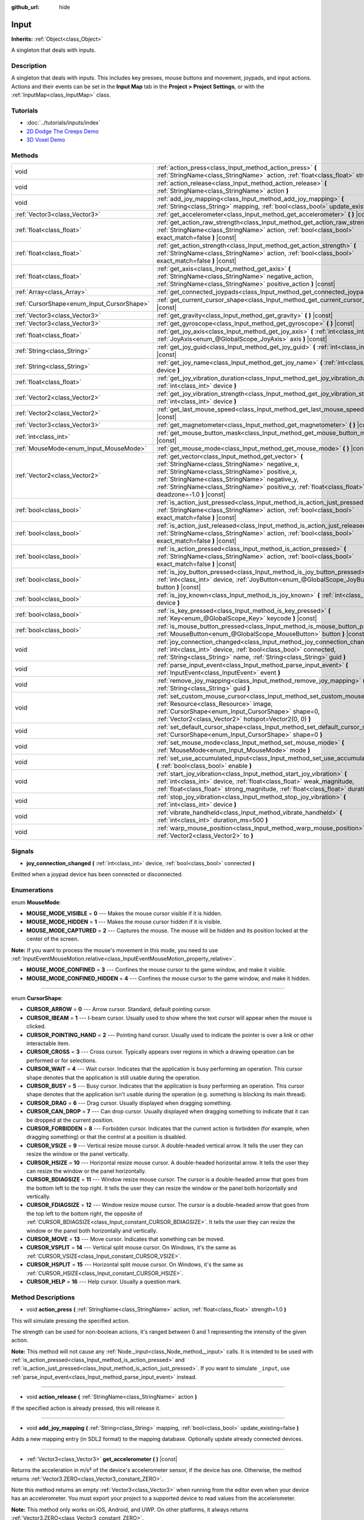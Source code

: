 :github_url: hide

.. Generated automatically by doc/tools/makerst.py in Godot's source tree.
.. DO NOT EDIT THIS FILE, but the Input.xml source instead.
.. The source is found in doc/classes or modules/<name>/doc_classes.

.. _class_Input:

Input
=====

**Inherits:** :ref:`Object<class_Object>`

A singleton that deals with inputs.

Description
-----------

A singleton that deals with inputs. This includes key presses, mouse buttons and movement, joypads, and input actions. Actions and their events can be set in the **Input Map** tab in the **Project > Project Settings**, or with the :ref:`InputMap<class_InputMap>` class.

Tutorials
---------

- :doc:`../tutorials/inputs/index`

- `2D Dodge The Creeps Demo <https://godotengine.org/asset-library/asset/515>`_

- `3D Voxel Demo <https://godotengine.org/asset-library/asset/676>`_

Methods
-------

+--------------------------------------------+--------------------------------------------------------------------------------------------------------------------------------------------------------------------------------------------------------------------------------------------------------------------------------------------------------------+
| void                                       | :ref:`action_press<class_Input_method_action_press>` **(** :ref:`StringName<class_StringName>` action, :ref:`float<class_float>` strength=1.0 **)**                                                                                                                                                          |
+--------------------------------------------+--------------------------------------------------------------------------------------------------------------------------------------------------------------------------------------------------------------------------------------------------------------------------------------------------------------+
| void                                       | :ref:`action_release<class_Input_method_action_release>` **(** :ref:`StringName<class_StringName>` action **)**                                                                                                                                                                                              |
+--------------------------------------------+--------------------------------------------------------------------------------------------------------------------------------------------------------------------------------------------------------------------------------------------------------------------------------------------------------------+
| void                                       | :ref:`add_joy_mapping<class_Input_method_add_joy_mapping>` **(** :ref:`String<class_String>` mapping, :ref:`bool<class_bool>` update_existing=false **)**                                                                                                                                                    |
+--------------------------------------------+--------------------------------------------------------------------------------------------------------------------------------------------------------------------------------------------------------------------------------------------------------------------------------------------------------------+
| :ref:`Vector3<class_Vector3>`              | :ref:`get_accelerometer<class_Input_method_get_accelerometer>` **(** **)** |const|                                                                                                                                                                                                                           |
+--------------------------------------------+--------------------------------------------------------------------------------------------------------------------------------------------------------------------------------------------------------------------------------------------------------------------------------------------------------------+
| :ref:`float<class_float>`                  | :ref:`get_action_raw_strength<class_Input_method_get_action_raw_strength>` **(** :ref:`StringName<class_StringName>` action, :ref:`bool<class_bool>` exact_match=false **)** |const|                                                                                                                         |
+--------------------------------------------+--------------------------------------------------------------------------------------------------------------------------------------------------------------------------------------------------------------------------------------------------------------------------------------------------------------+
| :ref:`float<class_float>`                  | :ref:`get_action_strength<class_Input_method_get_action_strength>` **(** :ref:`StringName<class_StringName>` action, :ref:`bool<class_bool>` exact_match=false **)** |const|                                                                                                                                 |
+--------------------------------------------+--------------------------------------------------------------------------------------------------------------------------------------------------------------------------------------------------------------------------------------------------------------------------------------------------------------+
| :ref:`float<class_float>`                  | :ref:`get_axis<class_Input_method_get_axis>` **(** :ref:`StringName<class_StringName>` negative_action, :ref:`StringName<class_StringName>` positive_action **)** |const|                                                                                                                                    |
+--------------------------------------------+--------------------------------------------------------------------------------------------------------------------------------------------------------------------------------------------------------------------------------------------------------------------------------------------------------------+
| :ref:`Array<class_Array>`                  | :ref:`get_connected_joypads<class_Input_method_get_connected_joypads>` **(** **)**                                                                                                                                                                                                                           |
+--------------------------------------------+--------------------------------------------------------------------------------------------------------------------------------------------------------------------------------------------------------------------------------------------------------------------------------------------------------------+
| :ref:`CursorShape<enum_Input_CursorShape>` | :ref:`get_current_cursor_shape<class_Input_method_get_current_cursor_shape>` **(** **)** |const|                                                                                                                                                                                                             |
+--------------------------------------------+--------------------------------------------------------------------------------------------------------------------------------------------------------------------------------------------------------------------------------------------------------------------------------------------------------------+
| :ref:`Vector3<class_Vector3>`              | :ref:`get_gravity<class_Input_method_get_gravity>` **(** **)** |const|                                                                                                                                                                                                                                       |
+--------------------------------------------+--------------------------------------------------------------------------------------------------------------------------------------------------------------------------------------------------------------------------------------------------------------------------------------------------------------+
| :ref:`Vector3<class_Vector3>`              | :ref:`get_gyroscope<class_Input_method_get_gyroscope>` **(** **)** |const|                                                                                                                                                                                                                                   |
+--------------------------------------------+--------------------------------------------------------------------------------------------------------------------------------------------------------------------------------------------------------------------------------------------------------------------------------------------------------------+
| :ref:`float<class_float>`                  | :ref:`get_joy_axis<class_Input_method_get_joy_axis>` **(** :ref:`int<class_int>` device, :ref:`JoyAxis<enum_@GlobalScope_JoyAxis>` axis **)** |const|                                                                                                                                                        |
+--------------------------------------------+--------------------------------------------------------------------------------------------------------------------------------------------------------------------------------------------------------------------------------------------------------------------------------------------------------------+
| :ref:`String<class_String>`                | :ref:`get_joy_guid<class_Input_method_get_joy_guid>` **(** :ref:`int<class_int>` device **)** |const|                                                                                                                                                                                                        |
+--------------------------------------------+--------------------------------------------------------------------------------------------------------------------------------------------------------------------------------------------------------------------------------------------------------------------------------------------------------------+
| :ref:`String<class_String>`                | :ref:`get_joy_name<class_Input_method_get_joy_name>` **(** :ref:`int<class_int>` device **)**                                                                                                                                                                                                                |
+--------------------------------------------+--------------------------------------------------------------------------------------------------------------------------------------------------------------------------------------------------------------------------------------------------------------------------------------------------------------+
| :ref:`float<class_float>`                  | :ref:`get_joy_vibration_duration<class_Input_method_get_joy_vibration_duration>` **(** :ref:`int<class_int>` device **)**                                                                                                                                                                                    |
+--------------------------------------------+--------------------------------------------------------------------------------------------------------------------------------------------------------------------------------------------------------------------------------------------------------------------------------------------------------------+
| :ref:`Vector2<class_Vector2>`              | :ref:`get_joy_vibration_strength<class_Input_method_get_joy_vibration_strength>` **(** :ref:`int<class_int>` device **)**                                                                                                                                                                                    |
+--------------------------------------------+--------------------------------------------------------------------------------------------------------------------------------------------------------------------------------------------------------------------------------------------------------------------------------------------------------------+
| :ref:`Vector2<class_Vector2>`              | :ref:`get_last_mouse_speed<class_Input_method_get_last_mouse_speed>` **(** **)** |const|                                                                                                                                                                                                                     |
+--------------------------------------------+--------------------------------------------------------------------------------------------------------------------------------------------------------------------------------------------------------------------------------------------------------------------------------------------------------------+
| :ref:`Vector3<class_Vector3>`              | :ref:`get_magnetometer<class_Input_method_get_magnetometer>` **(** **)** |const|                                                                                                                                                                                                                             |
+--------------------------------------------+--------------------------------------------------------------------------------------------------------------------------------------------------------------------------------------------------------------------------------------------------------------------------------------------------------------+
| :ref:`int<class_int>`                      | :ref:`get_mouse_button_mask<class_Input_method_get_mouse_button_mask>` **(** **)** |const|                                                                                                                                                                                                                   |
+--------------------------------------------+--------------------------------------------------------------------------------------------------------------------------------------------------------------------------------------------------------------------------------------------------------------------------------------------------------------+
| :ref:`MouseMode<enum_Input_MouseMode>`     | :ref:`get_mouse_mode<class_Input_method_get_mouse_mode>` **(** **)** |const|                                                                                                                                                                                                                                 |
+--------------------------------------------+--------------------------------------------------------------------------------------------------------------------------------------------------------------------------------------------------------------------------------------------------------------------------------------------------------------+
| :ref:`Vector2<class_Vector2>`              | :ref:`get_vector<class_Input_method_get_vector>` **(** :ref:`StringName<class_StringName>` negative_x, :ref:`StringName<class_StringName>` positive_x, :ref:`StringName<class_StringName>` negative_y, :ref:`StringName<class_StringName>` positive_y, :ref:`float<class_float>` deadzone=-1.0 **)** |const| |
+--------------------------------------------+--------------------------------------------------------------------------------------------------------------------------------------------------------------------------------------------------------------------------------------------------------------------------------------------------------------+
| :ref:`bool<class_bool>`                    | :ref:`is_action_just_pressed<class_Input_method_is_action_just_pressed>` **(** :ref:`StringName<class_StringName>` action, :ref:`bool<class_bool>` exact_match=false **)** |const|                                                                                                                           |
+--------------------------------------------+--------------------------------------------------------------------------------------------------------------------------------------------------------------------------------------------------------------------------------------------------------------------------------------------------------------+
| :ref:`bool<class_bool>`                    | :ref:`is_action_just_released<class_Input_method_is_action_just_released>` **(** :ref:`StringName<class_StringName>` action, :ref:`bool<class_bool>` exact_match=false **)** |const|                                                                                                                         |
+--------------------------------------------+--------------------------------------------------------------------------------------------------------------------------------------------------------------------------------------------------------------------------------------------------------------------------------------------------------------+
| :ref:`bool<class_bool>`                    | :ref:`is_action_pressed<class_Input_method_is_action_pressed>` **(** :ref:`StringName<class_StringName>` action, :ref:`bool<class_bool>` exact_match=false **)** |const|                                                                                                                                     |
+--------------------------------------------+--------------------------------------------------------------------------------------------------------------------------------------------------------------------------------------------------------------------------------------------------------------------------------------------------------------+
| :ref:`bool<class_bool>`                    | :ref:`is_joy_button_pressed<class_Input_method_is_joy_button_pressed>` **(** :ref:`int<class_int>` device, :ref:`JoyButton<enum_@GlobalScope_JoyButton>` button **)** |const|                                                                                                                                |
+--------------------------------------------+--------------------------------------------------------------------------------------------------------------------------------------------------------------------------------------------------------------------------------------------------------------------------------------------------------------+
| :ref:`bool<class_bool>`                    | :ref:`is_joy_known<class_Input_method_is_joy_known>` **(** :ref:`int<class_int>` device **)**                                                                                                                                                                                                                |
+--------------------------------------------+--------------------------------------------------------------------------------------------------------------------------------------------------------------------------------------------------------------------------------------------------------------------------------------------------------------+
| :ref:`bool<class_bool>`                    | :ref:`is_key_pressed<class_Input_method_is_key_pressed>` **(** :ref:`Key<enum_@GlobalScope_Key>` keycode **)** |const|                                                                                                                                                                                       |
+--------------------------------------------+--------------------------------------------------------------------------------------------------------------------------------------------------------------------------------------------------------------------------------------------------------------------------------------------------------------+
| :ref:`bool<class_bool>`                    | :ref:`is_mouse_button_pressed<class_Input_method_is_mouse_button_pressed>` **(** :ref:`MouseButton<enum_@GlobalScope_MouseButton>` button **)** |const|                                                                                                                                                      |
+--------------------------------------------+--------------------------------------------------------------------------------------------------------------------------------------------------------------------------------------------------------------------------------------------------------------------------------------------------------------+
| void                                       | :ref:`joy_connection_changed<class_Input_method_joy_connection_changed>` **(** :ref:`int<class_int>` device, :ref:`bool<class_bool>` connected, :ref:`String<class_String>` name, :ref:`String<class_String>` guid **)**                                                                                     |
+--------------------------------------------+--------------------------------------------------------------------------------------------------------------------------------------------------------------------------------------------------------------------------------------------------------------------------------------------------------------+
| void                                       | :ref:`parse_input_event<class_Input_method_parse_input_event>` **(** :ref:`InputEvent<class_InputEvent>` event **)**                                                                                                                                                                                         |
+--------------------------------------------+--------------------------------------------------------------------------------------------------------------------------------------------------------------------------------------------------------------------------------------------------------------------------------------------------------------+
| void                                       | :ref:`remove_joy_mapping<class_Input_method_remove_joy_mapping>` **(** :ref:`String<class_String>` guid **)**                                                                                                                                                                                                |
+--------------------------------------------+--------------------------------------------------------------------------------------------------------------------------------------------------------------------------------------------------------------------------------------------------------------------------------------------------------------+
| void                                       | :ref:`set_custom_mouse_cursor<class_Input_method_set_custom_mouse_cursor>` **(** :ref:`Resource<class_Resource>` image, :ref:`CursorShape<enum_Input_CursorShape>` shape=0, :ref:`Vector2<class_Vector2>` hotspot=Vector2(0, 0) **)**                                                                        |
+--------------------------------------------+--------------------------------------------------------------------------------------------------------------------------------------------------------------------------------------------------------------------------------------------------------------------------------------------------------------+
| void                                       | :ref:`set_default_cursor_shape<class_Input_method_set_default_cursor_shape>` **(** :ref:`CursorShape<enum_Input_CursorShape>` shape=0 **)**                                                                                                                                                                  |
+--------------------------------------------+--------------------------------------------------------------------------------------------------------------------------------------------------------------------------------------------------------------------------------------------------------------------------------------------------------------+
| void                                       | :ref:`set_mouse_mode<class_Input_method_set_mouse_mode>` **(** :ref:`MouseMode<enum_Input_MouseMode>` mode **)**                                                                                                                                                                                             |
+--------------------------------------------+--------------------------------------------------------------------------------------------------------------------------------------------------------------------------------------------------------------------------------------------------------------------------------------------------------------+
| void                                       | :ref:`set_use_accumulated_input<class_Input_method_set_use_accumulated_input>` **(** :ref:`bool<class_bool>` enable **)**                                                                                                                                                                                    |
+--------------------------------------------+--------------------------------------------------------------------------------------------------------------------------------------------------------------------------------------------------------------------------------------------------------------------------------------------------------------+
| void                                       | :ref:`start_joy_vibration<class_Input_method_start_joy_vibration>` **(** :ref:`int<class_int>` device, :ref:`float<class_float>` weak_magnitude, :ref:`float<class_float>` strong_magnitude, :ref:`float<class_float>` duration=0 **)**                                                                      |
+--------------------------------------------+--------------------------------------------------------------------------------------------------------------------------------------------------------------------------------------------------------------------------------------------------------------------------------------------------------------+
| void                                       | :ref:`stop_joy_vibration<class_Input_method_stop_joy_vibration>` **(** :ref:`int<class_int>` device **)**                                                                                                                                                                                                    |
+--------------------------------------------+--------------------------------------------------------------------------------------------------------------------------------------------------------------------------------------------------------------------------------------------------------------------------------------------------------------+
| void                                       | :ref:`vibrate_handheld<class_Input_method_vibrate_handheld>` **(** :ref:`int<class_int>` duration_ms=500 **)**                                                                                                                                                                                               |
+--------------------------------------------+--------------------------------------------------------------------------------------------------------------------------------------------------------------------------------------------------------------------------------------------------------------------------------------------------------------+
| void                                       | :ref:`warp_mouse_position<class_Input_method_warp_mouse_position>` **(** :ref:`Vector2<class_Vector2>` to **)**                                                                                                                                                                                              |
+--------------------------------------------+--------------------------------------------------------------------------------------------------------------------------------------------------------------------------------------------------------------------------------------------------------------------------------------------------------------+

Signals
-------

.. _class_Input_signal_joy_connection_changed:

- **joy_connection_changed** **(** :ref:`int<class_int>` device, :ref:`bool<class_bool>` connected **)**

Emitted when a joypad device has been connected or disconnected.

Enumerations
------------

.. _enum_Input_MouseMode:

.. _class_Input_constant_MOUSE_MODE_VISIBLE:

.. _class_Input_constant_MOUSE_MODE_HIDDEN:

.. _class_Input_constant_MOUSE_MODE_CAPTURED:

.. _class_Input_constant_MOUSE_MODE_CONFINED:

.. _class_Input_constant_MOUSE_MODE_CONFINED_HIDDEN:

enum **MouseMode**:

- **MOUSE_MODE_VISIBLE** = **0** --- Makes the mouse cursor visible if it is hidden.

- **MOUSE_MODE_HIDDEN** = **1** --- Makes the mouse cursor hidden if it is visible.

- **MOUSE_MODE_CAPTURED** = **2** --- Captures the mouse. The mouse will be hidden and its position locked at the center of the screen.

**Note:** If you want to process the mouse's movement in this mode, you need to use :ref:`InputEventMouseMotion.relative<class_InputEventMouseMotion_property_relative>`.

- **MOUSE_MODE_CONFINED** = **3** --- Confines the mouse cursor to the game window, and make it visible.

- **MOUSE_MODE_CONFINED_HIDDEN** = **4** --- Confines the mouse cursor to the game window, and make it hidden.

----

.. _enum_Input_CursorShape:

.. _class_Input_constant_CURSOR_ARROW:

.. _class_Input_constant_CURSOR_IBEAM:

.. _class_Input_constant_CURSOR_POINTING_HAND:

.. _class_Input_constant_CURSOR_CROSS:

.. _class_Input_constant_CURSOR_WAIT:

.. _class_Input_constant_CURSOR_BUSY:

.. _class_Input_constant_CURSOR_DRAG:

.. _class_Input_constant_CURSOR_CAN_DROP:

.. _class_Input_constant_CURSOR_FORBIDDEN:

.. _class_Input_constant_CURSOR_VSIZE:

.. _class_Input_constant_CURSOR_HSIZE:

.. _class_Input_constant_CURSOR_BDIAGSIZE:

.. _class_Input_constant_CURSOR_FDIAGSIZE:

.. _class_Input_constant_CURSOR_MOVE:

.. _class_Input_constant_CURSOR_VSPLIT:

.. _class_Input_constant_CURSOR_HSPLIT:

.. _class_Input_constant_CURSOR_HELP:

enum **CursorShape**:

- **CURSOR_ARROW** = **0** --- Arrow cursor. Standard, default pointing cursor.

- **CURSOR_IBEAM** = **1** --- I-beam cursor. Usually used to show where the text cursor will appear when the mouse is clicked.

- **CURSOR_POINTING_HAND** = **2** --- Pointing hand cursor. Usually used to indicate the pointer is over a link or other interactable item.

- **CURSOR_CROSS** = **3** --- Cross cursor. Typically appears over regions in which a drawing operation can be performed or for selections.

- **CURSOR_WAIT** = **4** --- Wait cursor. Indicates that the application is busy performing an operation. This cursor shape denotes that the application is still usable during the operation.

- **CURSOR_BUSY** = **5** --- Busy cursor. Indicates that the application is busy performing an operation. This cursor shape denotes that the application isn't usable during the operation (e.g. something is blocking its main thread).

- **CURSOR_DRAG** = **6** --- Drag cursor. Usually displayed when dragging something.

- **CURSOR_CAN_DROP** = **7** --- Can drop cursor. Usually displayed when dragging something to indicate that it can be dropped at the current position.

- **CURSOR_FORBIDDEN** = **8** --- Forbidden cursor. Indicates that the current action is forbidden (for example, when dragging something) or that the control at a position is disabled.

- **CURSOR_VSIZE** = **9** --- Vertical resize mouse cursor. A double-headed vertical arrow. It tells the user they can resize the window or the panel vertically.

- **CURSOR_HSIZE** = **10** --- Horizontal resize mouse cursor. A double-headed horizontal arrow. It tells the user they can resize the window or the panel horizontally.

- **CURSOR_BDIAGSIZE** = **11** --- Window resize mouse cursor. The cursor is a double-headed arrow that goes from the bottom left to the top right. It tells the user they can resize the window or the panel both horizontally and vertically.

- **CURSOR_FDIAGSIZE** = **12** --- Window resize mouse cursor. The cursor is a double-headed arrow that goes from the top left to the bottom right, the opposite of :ref:`CURSOR_BDIAGSIZE<class_Input_constant_CURSOR_BDIAGSIZE>`. It tells the user they can resize the window or the panel both horizontally and vertically.

- **CURSOR_MOVE** = **13** --- Move cursor. Indicates that something can be moved.

- **CURSOR_VSPLIT** = **14** --- Vertical split mouse cursor. On Windows, it's the same as :ref:`CURSOR_VSIZE<class_Input_constant_CURSOR_VSIZE>`.

- **CURSOR_HSPLIT** = **15** --- Horizontal split mouse cursor. On Windows, it's the same as :ref:`CURSOR_HSIZE<class_Input_constant_CURSOR_HSIZE>`.

- **CURSOR_HELP** = **16** --- Help cursor. Usually a question mark.

Method Descriptions
-------------------

.. _class_Input_method_action_press:

- void **action_press** **(** :ref:`StringName<class_StringName>` action, :ref:`float<class_float>` strength=1.0 **)**

This will simulate pressing the specified action.

The strength can be used for non-boolean actions, it's ranged between 0 and 1 representing the intensity of the given action.

**Note:** This method will not cause any :ref:`Node._input<class_Node_method__input>` calls. It is intended to be used with :ref:`is_action_pressed<class_Input_method_is_action_pressed>` and :ref:`is_action_just_pressed<class_Input_method_is_action_just_pressed>`. If you want to simulate ``_input``, use :ref:`parse_input_event<class_Input_method_parse_input_event>` instead.

----

.. _class_Input_method_action_release:

- void **action_release** **(** :ref:`StringName<class_StringName>` action **)**

If the specified action is already pressed, this will release it.

----

.. _class_Input_method_add_joy_mapping:

- void **add_joy_mapping** **(** :ref:`String<class_String>` mapping, :ref:`bool<class_bool>` update_existing=false **)**

Adds a new mapping entry (in SDL2 format) to the mapping database. Optionally update already connected devices.

----

.. _class_Input_method_get_accelerometer:

- :ref:`Vector3<class_Vector3>` **get_accelerometer** **(** **)** |const|

Returns the acceleration in m/s² of the device's accelerometer sensor, if the device has one. Otherwise, the method returns :ref:`Vector3.ZERO<class_Vector3_constant_ZERO>`.

Note this method returns an empty :ref:`Vector3<class_Vector3>` when running from the editor even when your device has an accelerometer. You must export your project to a supported device to read values from the accelerometer.

**Note:** This method only works on iOS, Android, and UWP. On other platforms, it always returns :ref:`Vector3.ZERO<class_Vector3_constant_ZERO>`.

----

.. _class_Input_method_get_action_raw_strength:

- :ref:`float<class_float>` **get_action_raw_strength** **(** :ref:`StringName<class_StringName>` action, :ref:`bool<class_bool>` exact_match=false **)** |const|

Returns a value between 0 and 1 representing the raw intensity of the given action, ignoring the action's deadzone. In most cases, you should use :ref:`get_action_strength<class_Input_method_get_action_strength>` instead.

If ``exact_match`` is ``false``, it ignores the input modifiers for :ref:`InputEventKey<class_InputEventKey>` and :ref:`InputEventMouseButton<class_InputEventMouseButton>` events, and the direction for :ref:`InputEventJoypadMotion<class_InputEventJoypadMotion>` events.

----

.. _class_Input_method_get_action_strength:

- :ref:`float<class_float>` **get_action_strength** **(** :ref:`StringName<class_StringName>` action, :ref:`bool<class_bool>` exact_match=false **)** |const|

Returns a value between 0 and 1 representing the intensity of the given action. In a joypad, for example, the further away the axis (analog sticks or L2, R2 triggers) is from the dead zone, the closer the value will be to 1. If the action is mapped to a control that has no axis as the keyboard, the value returned will be 0 or 1.

If ``exact_match`` is ``false``, it ignores the input modifiers for :ref:`InputEventKey<class_InputEventKey>` and :ref:`InputEventMouseButton<class_InputEventMouseButton>` events, and the direction for :ref:`InputEventJoypadMotion<class_InputEventJoypadMotion>` events.

----

.. _class_Input_method_get_axis:

- :ref:`float<class_float>` **get_axis** **(** :ref:`StringName<class_StringName>` negative_action, :ref:`StringName<class_StringName>` positive_action **)** |const|

Get axis input by specifying two actions, one negative and one positive.

This is a shorthand for writing ``Input.get_action_strength("positive_action") - Input.get_action_strength("negative_action")``.

----

.. _class_Input_method_get_connected_joypads:

- :ref:`Array<class_Array>` **get_connected_joypads** **(** **)**

Returns an :ref:`Array<class_Array>` containing the device IDs of all currently connected joypads.

----

.. _class_Input_method_get_current_cursor_shape:

- :ref:`CursorShape<enum_Input_CursorShape>` **get_current_cursor_shape** **(** **)** |const|

Returns the currently assigned cursor shape (see :ref:`CursorShape<enum_Input_CursorShape>`).

----

.. _class_Input_method_get_gravity:

- :ref:`Vector3<class_Vector3>` **get_gravity** **(** **)** |const|

Returns the gravity in m/s² of the device's accelerometer sensor, if the device has one. Otherwise, the method returns :ref:`Vector3.ZERO<class_Vector3_constant_ZERO>`.

**Note:** This method only works on Android and iOS. On other platforms, it always returns :ref:`Vector3.ZERO<class_Vector3_constant_ZERO>`.

----

.. _class_Input_method_get_gyroscope:

- :ref:`Vector3<class_Vector3>` **get_gyroscope** **(** **)** |const|

Returns the rotation rate in rad/s around a device's X, Y, and Z axes of the gyroscope sensor, if the device has one. Otherwise, the method returns :ref:`Vector3.ZERO<class_Vector3_constant_ZERO>`.

**Note:** This method only works on Android and iOS. On other platforms, it always returns :ref:`Vector3.ZERO<class_Vector3_constant_ZERO>`.

----

.. _class_Input_method_get_joy_axis:

- :ref:`float<class_float>` **get_joy_axis** **(** :ref:`int<class_int>` device, :ref:`JoyAxis<enum_@GlobalScope_JoyAxis>` axis **)** |const|

Returns the current value of the joypad axis at given index (see :ref:`JoyAxis<enum_@GlobalScope_JoyAxis>`).

----

.. _class_Input_method_get_joy_guid:

- :ref:`String<class_String>` **get_joy_guid** **(** :ref:`int<class_int>` device **)** |const|

Returns a SDL2-compatible device GUID on platforms that use gamepad remapping. Returns ``"Default Gamepad"`` otherwise.

----

.. _class_Input_method_get_joy_name:

- :ref:`String<class_String>` **get_joy_name** **(** :ref:`int<class_int>` device **)**

Returns the name of the joypad at the specified device index.

----

.. _class_Input_method_get_joy_vibration_duration:

- :ref:`float<class_float>` **get_joy_vibration_duration** **(** :ref:`int<class_int>` device **)**

Returns the duration of the current vibration effect in seconds.

----

.. _class_Input_method_get_joy_vibration_strength:

- :ref:`Vector2<class_Vector2>` **get_joy_vibration_strength** **(** :ref:`int<class_int>` device **)**

Returns the strength of the joypad vibration: x is the strength of the weak motor, and y is the strength of the strong motor.

----

.. _class_Input_method_get_last_mouse_speed:

- :ref:`Vector2<class_Vector2>` **get_last_mouse_speed** **(** **)** |const|

Returns the mouse speed for the last time the cursor was moved, and this until the next frame where the mouse moves. This means that even if the mouse is not moving, this function will still return the value of the last motion.

----

.. _class_Input_method_get_magnetometer:

- :ref:`Vector3<class_Vector3>` **get_magnetometer** **(** **)** |const|

Returns the magnetic field strength in micro-Tesla for all axes of the device's magnetometer sensor, if the device has one. Otherwise, the method returns :ref:`Vector3.ZERO<class_Vector3_constant_ZERO>`.

**Note:** This method only works on Android, iOS and UWP. On other platforms, it always returns :ref:`Vector3.ZERO<class_Vector3_constant_ZERO>`.

----

.. _class_Input_method_get_mouse_button_mask:

- :ref:`int<class_int>` **get_mouse_button_mask** **(** **)** |const|

Returns mouse buttons as a bitmask. If multiple mouse buttons are pressed at the same time, the bits are added together.

----

.. _class_Input_method_get_mouse_mode:

- :ref:`MouseMode<enum_Input_MouseMode>` **get_mouse_mode** **(** **)** |const|

Returns the mouse mode. See the constants for more information.

----

.. _class_Input_method_get_vector:

- :ref:`Vector2<class_Vector2>` **get_vector** **(** :ref:`StringName<class_StringName>` negative_x, :ref:`StringName<class_StringName>` positive_x, :ref:`StringName<class_StringName>` negative_y, :ref:`StringName<class_StringName>` positive_y, :ref:`float<class_float>` deadzone=-1.0 **)** |const|

Gets an input vector by specifying four actions for the positive and negative X and Y axes.

This method is useful when getting vector input, such as from a joystick, directional pad, arrows, or WASD. The vector has its length limited to 1 and has a circular deadzone, which is useful for using vector input as movement.

By default, the deadzone is automatically calculated from the average of the action deadzones. However, you can override the deadzone to be whatever you want (on the range of 0 to 1).

----

.. _class_Input_method_is_action_just_pressed:

- :ref:`bool<class_bool>` **is_action_just_pressed** **(** :ref:`StringName<class_StringName>` action, :ref:`bool<class_bool>` exact_match=false **)** |const|

Returns ``true`` when the user starts pressing the action event, meaning it's ``true`` only on the frame that the user pressed down the button.

This is useful for code that needs to run only once when an action is pressed, instead of every frame while it's pressed.

If ``exact_match`` is ``false``, it ignores the input modifiers for :ref:`InputEventKey<class_InputEventKey>` and :ref:`InputEventMouseButton<class_InputEventMouseButton>` events, and the direction for :ref:`InputEventJoypadMotion<class_InputEventJoypadMotion>` events.

----

.. _class_Input_method_is_action_just_released:

- :ref:`bool<class_bool>` **is_action_just_released** **(** :ref:`StringName<class_StringName>` action, :ref:`bool<class_bool>` exact_match=false **)** |const|

Returns ``true`` when the user stops pressing the action event, meaning it's ``true`` only on the frame that the user released the button.

If ``exact_match`` is ``false``, it ignores the input modifiers for :ref:`InputEventKey<class_InputEventKey>` and :ref:`InputEventMouseButton<class_InputEventMouseButton>` events, and the direction for :ref:`InputEventJoypadMotion<class_InputEventJoypadMotion>` events.

----

.. _class_Input_method_is_action_pressed:

- :ref:`bool<class_bool>` **is_action_pressed** **(** :ref:`StringName<class_StringName>` action, :ref:`bool<class_bool>` exact_match=false **)** |const|

Returns ``true`` if you are pressing the action event. Note that if an action has multiple buttons assigned and more than one of them is pressed, releasing one button will release the action, even if some other button assigned to this action is still pressed.

If ``exact_match`` is ``false``, it ignores the input modifiers for :ref:`InputEventKey<class_InputEventKey>` and :ref:`InputEventMouseButton<class_InputEventMouseButton>` events, and the direction for :ref:`InputEventJoypadMotion<class_InputEventJoypadMotion>` events.

----

.. _class_Input_method_is_joy_button_pressed:

- :ref:`bool<class_bool>` **is_joy_button_pressed** **(** :ref:`int<class_int>` device, :ref:`JoyButton<enum_@GlobalScope_JoyButton>` button **)** |const|

Returns ``true`` if you are pressing the joypad button (see :ref:`JoyButton<enum_@GlobalScope_JoyButton>`).

----

.. _class_Input_method_is_joy_known:

- :ref:`bool<class_bool>` **is_joy_known** **(** :ref:`int<class_int>` device **)**

Returns ``true`` if the system knows the specified device. This means that it sets all button and axis indices. Unknown joypads are not expected to match these constants, but you can still retrieve events from them.

----

.. _class_Input_method_is_key_pressed:

- :ref:`bool<class_bool>` **is_key_pressed** **(** :ref:`Key<enum_@GlobalScope_Key>` keycode **)** |const|

Returns ``true`` if you are pressing the key in the current keyboard layout. You can pass a :ref:`Key<enum_@GlobalScope_Key>` constant.

----

.. _class_Input_method_is_mouse_button_pressed:

- :ref:`bool<class_bool>` **is_mouse_button_pressed** **(** :ref:`MouseButton<enum_@GlobalScope_MouseButton>` button **)** |const|

Returns ``true`` if you are pressing the mouse button specified with :ref:`MouseButton<enum_@GlobalScope_MouseButton>`.

----

.. _class_Input_method_joy_connection_changed:

- void **joy_connection_changed** **(** :ref:`int<class_int>` device, :ref:`bool<class_bool>` connected, :ref:`String<class_String>` name, :ref:`String<class_String>` guid **)**

Notifies the ``Input`` singleton that a connection has changed, to update the state for the ``device`` index.

This is used internally and should not have to be called from user scripts. See :ref:`joy_connection_changed<class_Input_signal_joy_connection_changed>` for the signal emitted when this is triggered internally.

----

.. _class_Input_method_parse_input_event:

- void **parse_input_event** **(** :ref:`InputEvent<class_InputEvent>` event **)**

Feeds an :ref:`InputEvent<class_InputEvent>` to the game. Can be used to artificially trigger input events from code. Also generates :ref:`Node._input<class_Node_method__input>` calls.

Example:


.. tabs::

 .. code-tab:: gdscript

    var cancel_event = InputEventAction.new()
    cancel_event.action = "ui_cancel"
    cancel_event.pressed = true
    Input.parse_input_event(cancel_event)

 .. code-tab:: csharp

    var cancelEvent = new InputEventAction();
    cancelEvent.Action = "ui_cancel";
    cancelEvent.Pressed = true;
    Input.ParseInputEvent(cancelEvent);



----

.. _class_Input_method_remove_joy_mapping:

- void **remove_joy_mapping** **(** :ref:`String<class_String>` guid **)**

Removes all mappings from the internal database that match the given GUID.

----

.. _class_Input_method_set_custom_mouse_cursor:

- void **set_custom_mouse_cursor** **(** :ref:`Resource<class_Resource>` image, :ref:`CursorShape<enum_Input_CursorShape>` shape=0, :ref:`Vector2<class_Vector2>` hotspot=Vector2(0, 0) **)**

Sets a custom mouse cursor image, which is only visible inside the game window. The hotspot can also be specified. Passing ``null`` to the image parameter resets to the system cursor. See :ref:`CursorShape<enum_Input_CursorShape>` for the list of shapes.

``image``'s size must be lower than 256×256.

``hotspot`` must be within ``image``'s size.

**Note:** :ref:`AnimatedTexture<class_AnimatedTexture>`\ s aren't supported as custom mouse cursors. If using an :ref:`AnimatedTexture<class_AnimatedTexture>`, only the first frame will be displayed.

**Note:** Only images imported with the **Lossless**, **Lossy** or **Uncompressed** compression modes are supported. The **Video RAM** compression mode can't be used for custom cursors.

----

.. _class_Input_method_set_default_cursor_shape:

- void **set_default_cursor_shape** **(** :ref:`CursorShape<enum_Input_CursorShape>` shape=0 **)**

Sets the default cursor shape to be used in the viewport instead of :ref:`CURSOR_ARROW<class_Input_constant_CURSOR_ARROW>`.

**Note:** If you want to change the default cursor shape for :ref:`Control<class_Control>`'s nodes, use :ref:`Control.mouse_default_cursor_shape<class_Control_property_mouse_default_cursor_shape>` instead.

**Note:** This method generates an :ref:`InputEventMouseMotion<class_InputEventMouseMotion>` to update cursor immediately.

----

.. _class_Input_method_set_mouse_mode:

- void **set_mouse_mode** **(** :ref:`MouseMode<enum_Input_MouseMode>` mode **)**

Sets the mouse mode. See the constants for more information.

----

.. _class_Input_method_set_use_accumulated_input:

- void **set_use_accumulated_input** **(** :ref:`bool<class_bool>` enable **)**

Enables or disables the accumulation of similar input events sent by the operating system. When input accumulation is enabled, all input events generated during a frame will be merged and emitted when the frame is done rendering. Therefore, this limits the number of input method calls per second to the rendering FPS.

Input accumulation is enabled by default. It can be disabled to get slightly more precise/reactive input at the cost of increased CPU usage. In applications where drawing freehand lines is required, input accumulation should generally be disabled while the user is drawing the line to get results that closely follow the actual input.

----

.. _class_Input_method_start_joy_vibration:

- void **start_joy_vibration** **(** :ref:`int<class_int>` device, :ref:`float<class_float>` weak_magnitude, :ref:`float<class_float>` strong_magnitude, :ref:`float<class_float>` duration=0 **)**

Starts to vibrate the joypad. Joypads usually come with two rumble motors, a strong and a weak one. ``weak_magnitude`` is the strength of the weak motor (between 0 and 1) and ``strong_magnitude`` is the strength of the strong motor (between 0 and 1). ``duration`` is the duration of the effect in seconds (a duration of 0 will try to play the vibration indefinitely).

**Note:** Not every hardware is compatible with long effect durations; it is recommended to restart an effect if it has to be played for more than a few seconds.

----

.. _class_Input_method_stop_joy_vibration:

- void **stop_joy_vibration** **(** :ref:`int<class_int>` device **)**

Stops the vibration of the joypad.

----

.. _class_Input_method_vibrate_handheld:

- void **vibrate_handheld** **(** :ref:`int<class_int>` duration_ms=500 **)**

Vibrate Android and iOS devices.

**Note:** It needs ``VIBRATE`` permission for Android at export settings. iOS does not support duration.

----

.. _class_Input_method_warp_mouse_position:

- void **warp_mouse_position** **(** :ref:`Vector2<class_Vector2>` to **)**

Sets the mouse position to the specified vector.

.. |virtual| replace:: :abbr:`virtual (This method should typically be overridden by the user to have any effect.)`
.. |const| replace:: :abbr:`const (This method has no side effects. It doesn't modify any of the instance's member variables.)`
.. |vararg| replace:: :abbr:`vararg (This method accepts any number of arguments after the ones described here.)`
.. |constructor| replace:: :abbr:`constructor (This method is used to construct a type.)`
.. |operator| replace:: :abbr:`operator (This method describes a valid operator to use with this type as left-hand operand.)`
